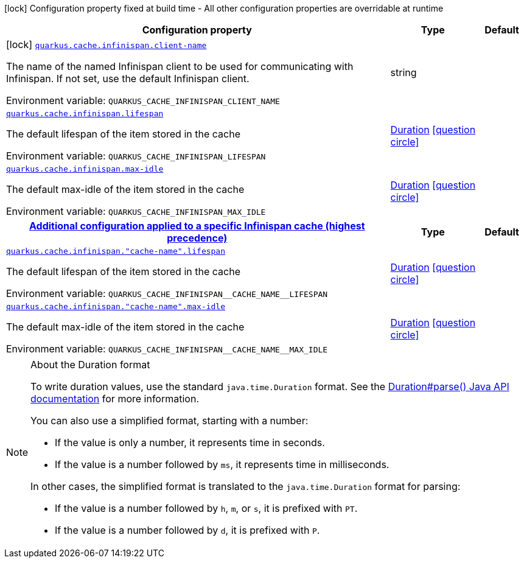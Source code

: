 :summaryTableId: quarkus-infinispan-cache_quarkus-cache
[.configuration-legend]
icon:lock[title=Fixed at build time] Configuration property fixed at build time - All other configuration properties are overridable at runtime
[.configuration-reference.searchable, cols="80,.^10,.^10"]
|===

h|[.header-title]##Configuration property##
h|Type
h|Default

a|icon:lock[title=Fixed at build time] [[quarkus-infinispan-cache_quarkus-cache-infinispan-client-name]] [.property-path]##link:#quarkus-infinispan-cache_quarkus-cache-infinispan-client-name[`quarkus.cache.infinispan.client-name`]##

[.description]
--
The name of the named Infinispan client to be used for communicating with Infinispan. If not set, use the default Infinispan client.


ifdef::add-copy-button-to-env-var[]
Environment variable: env_var_with_copy_button:+++QUARKUS_CACHE_INFINISPAN_CLIENT_NAME+++[]
endif::add-copy-button-to-env-var[]
ifndef::add-copy-button-to-env-var[]
Environment variable: `+++QUARKUS_CACHE_INFINISPAN_CLIENT_NAME+++`
endif::add-copy-button-to-env-var[]
--
|string
|

a| [[quarkus-infinispan-cache_quarkus-cache-infinispan-lifespan]] [.property-path]##link:#quarkus-infinispan-cache_quarkus-cache-infinispan-lifespan[`quarkus.cache.infinispan.lifespan`]##

[.description]
--
The default lifespan of the item stored in the cache


ifdef::add-copy-button-to-env-var[]
Environment variable: env_var_with_copy_button:+++QUARKUS_CACHE_INFINISPAN_LIFESPAN+++[]
endif::add-copy-button-to-env-var[]
ifndef::add-copy-button-to-env-var[]
Environment variable: `+++QUARKUS_CACHE_INFINISPAN_LIFESPAN+++`
endif::add-copy-button-to-env-var[]
--
|link:https://docs.oracle.com/en/java/javase/17/docs/api/java.base/java/time/Duration.html[Duration] link:#duration-note-anchor-{summaryTableId}[icon:question-circle[title=More information about the Duration format]]
|

a| [[quarkus-infinispan-cache_quarkus-cache-infinispan-max-idle]] [.property-path]##link:#quarkus-infinispan-cache_quarkus-cache-infinispan-max-idle[`quarkus.cache.infinispan.max-idle`]##

[.description]
--
The default max-idle of the item stored in the cache


ifdef::add-copy-button-to-env-var[]
Environment variable: env_var_with_copy_button:+++QUARKUS_CACHE_INFINISPAN_MAX_IDLE+++[]
endif::add-copy-button-to-env-var[]
ifndef::add-copy-button-to-env-var[]
Environment variable: `+++QUARKUS_CACHE_INFINISPAN_MAX_IDLE+++`
endif::add-copy-button-to-env-var[]
--
|link:https://docs.oracle.com/en/java/javase/17/docs/api/java.base/java/time/Duration.html[Duration] link:#duration-note-anchor-{summaryTableId}[icon:question-circle[title=More information about the Duration format]]
|

h|[[quarkus-infinispan-cache_section_quarkus-cache-infinispan]] [.section-name.section-level0]##link:#quarkus-infinispan-cache_section_quarkus-cache-infinispan[Additional configuration applied to a specific Infinispan cache (highest precedence)]##
h|Type
h|Default

a| [[quarkus-infinispan-cache_quarkus-cache-infinispan-cache-name-lifespan]] [.property-path]##link:#quarkus-infinispan-cache_quarkus-cache-infinispan-cache-name-lifespan[`quarkus.cache.infinispan."cache-name".lifespan`]##

[.description]
--
The default lifespan of the item stored in the cache


ifdef::add-copy-button-to-env-var[]
Environment variable: env_var_with_copy_button:+++QUARKUS_CACHE_INFINISPAN__CACHE_NAME__LIFESPAN+++[]
endif::add-copy-button-to-env-var[]
ifndef::add-copy-button-to-env-var[]
Environment variable: `+++QUARKUS_CACHE_INFINISPAN__CACHE_NAME__LIFESPAN+++`
endif::add-copy-button-to-env-var[]
--
|link:https://docs.oracle.com/en/java/javase/17/docs/api/java.base/java/time/Duration.html[Duration] link:#duration-note-anchor-{summaryTableId}[icon:question-circle[title=More information about the Duration format]]
|

a| [[quarkus-infinispan-cache_quarkus-cache-infinispan-cache-name-max-idle]] [.property-path]##link:#quarkus-infinispan-cache_quarkus-cache-infinispan-cache-name-max-idle[`quarkus.cache.infinispan."cache-name".max-idle`]##

[.description]
--
The default max-idle of the item stored in the cache


ifdef::add-copy-button-to-env-var[]
Environment variable: env_var_with_copy_button:+++QUARKUS_CACHE_INFINISPAN__CACHE_NAME__MAX_IDLE+++[]
endif::add-copy-button-to-env-var[]
ifndef::add-copy-button-to-env-var[]
Environment variable: `+++QUARKUS_CACHE_INFINISPAN__CACHE_NAME__MAX_IDLE+++`
endif::add-copy-button-to-env-var[]
--
|link:https://docs.oracle.com/en/java/javase/17/docs/api/java.base/java/time/Duration.html[Duration] link:#duration-note-anchor-{summaryTableId}[icon:question-circle[title=More information about the Duration format]]
|


|===

ifndef::no-duration-note[]
[NOTE]
[id=duration-note-anchor-quarkus-infinispan-cache_quarkus-cache]
.About the Duration format
====
To write duration values, use the standard `java.time.Duration` format.
See the link:https://docs.oracle.com/en/java/javase/17/docs/api/java.base/java/time/Duration.html#parse(java.lang.CharSequence)[Duration#parse() Java API documentation] for more information.

You can also use a simplified format, starting with a number:

* If the value is only a number, it represents time in seconds.
* If the value is a number followed by `ms`, it represents time in milliseconds.

In other cases, the simplified format is translated to the `java.time.Duration` format for parsing:

* If the value is a number followed by `h`, `m`, or `s`, it is prefixed with `PT`.
* If the value is a number followed by `d`, it is prefixed with `P`.
====
endif::no-duration-note[]

:!summaryTableId: